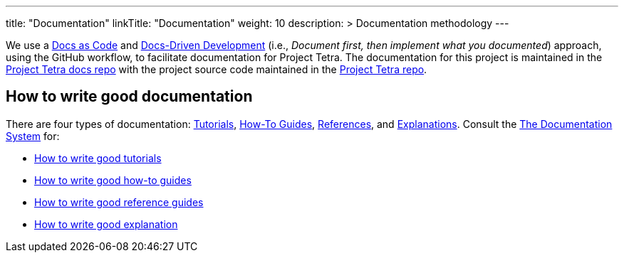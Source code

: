 
---
title: "Documentation"
linkTitle: "Documentation"
weight: 10
description: >
  Documentation methodology
---

We use a https://www.writethedocs.org/guide/docs-as-code/[Docs as Code] and https://www.writethedocs.org/videos/portland/2019/lessons-learned-in-a-year-of-docs-driven-development-jessica-parsons/[Docs-Driven Development] (i.e., __Document first, then implement what you documented__) approach, using the GitHub workflow, to facilitate documentation for Project Tetra. The documentation for this project is maintained in the https://github.com/tetrabiodistributed/project-tetra-docs[Project Tetra docs repo] with the project source code maintained in the https://github.com/helpfulengineering/project-tetra[Project Tetra repo].

== How to write good documentation ==

There are four types of documentation: https://documentation.divio.com/tutorials[Tutorials], https://documentation.divio.com/how-to-guides/[How-To Guides], https://documentation.divio.com/reference/[References], and https://documentation.divio.com/explanation/#[Explanations].
Consult the https://documentation.divio.com/[The Documentation System] for:

* https://documentation.divio.com/tutorials/#how-to-write-good-tutorials[How to write good tutorials]
* https://documentation.divio.com/how-to-guides/#how-to-write-good-how-to-guides[How to write good how-to guides]
* https://documentation.divio.com/reference/#how-to-write-good-reference-guides[How to write good reference guides]
* https://documentation.divio.com/explanation/#how-to-write-good-explanation[How to write good explanation]

